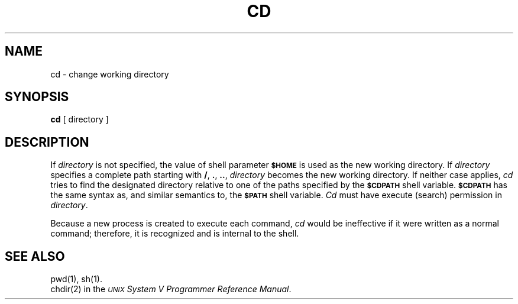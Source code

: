 .TH CD 1
.SH NAME
cd \- change working directory
.SH SYNOPSIS
.B cd
[ directory ]
.SH DESCRIPTION
If
.I directory\^
is not specified, the value of shell parameter
.B
.SM $HOME
is used as the new working directory.
If
.I directory\^
specifies a complete path starting with
.BR / ,
.BR \&. ,
.BR \&.\|. ,
.I directory\^
becomes the new working directory.
If neither case applies,
.I cd\^
tries to find the designated directory relative to one of the
paths specified by the
.B
.SM $CDPATH
shell variable.
.B
.SM $CDPATH
has the same syntax as, and similar semantics to, the
.B
.SM $PATH
shell variable.
.I Cd\^
must have execute (search) permission in
.IR directory\^ .
.PP
Because a new process is created to execute each command,
.I cd\^
would be ineffective if it were written as a
normal command;
therefore, it is recognized and is internal to
the shell.
.SH SEE ALSO
pwd(1), sh(1).
.br
chdir(2) in the
\f2\s-1UNIX\s+1 System V Programmer Reference Manual\fR.
.\"	@(#)cd.1	6.2 of 9/2/83
